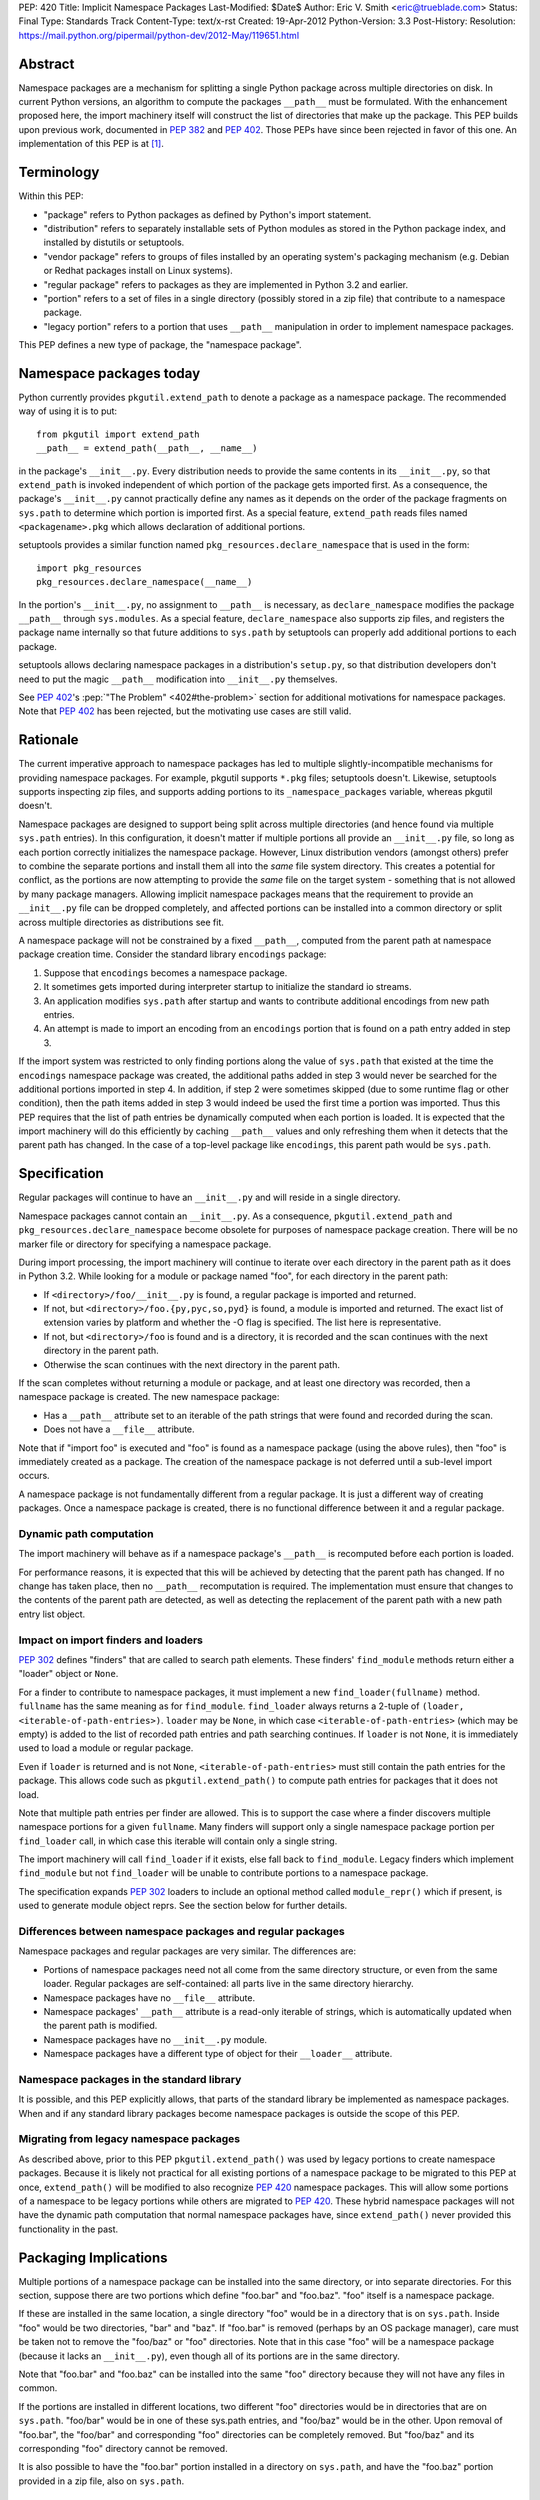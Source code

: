 PEP: 420
Title: Implicit Namespace Packages
Last-Modified: $Date$
Author: Eric V. Smith <eric@trueblade.com>
Status: Final
Type: Standards Track
Content-Type: text/x-rst
Created: 19-Apr-2012
Python-Version: 3.3
Post-History:
Resolution: https://mail.python.org/pipermail/python-dev/2012-May/119651.html

Abstract
========

Namespace packages are a mechanism for splitting a single Python package
across multiple directories on disk.  In current Python versions, an algorithm
to compute the packages ``__path__`` must be formulated.  With the enhancement
proposed here, the import machinery itself will construct the list of
directories that make up the package.  This PEP builds upon previous work,
documented in :pep:`382` and :pep:`402`.  Those PEPs have since been rejected in
favor of this one.  An implementation of this PEP is at [1]_.


Terminology
===========

Within this PEP:

* "package" refers to Python packages as defined by Python's import
  statement.

* "distribution" refers to separately installable sets of Python
  modules as stored in the Python package index, and installed by
  distutils or setuptools.

* "vendor package" refers to groups of files installed by an
  operating system's packaging mechanism (e.g. Debian or Redhat
  packages install on Linux systems).

* "regular package" refers to packages as they are implemented in
  Python 3.2 and earlier.

* "portion" refers to a set of files in a single directory (possibly
  stored in a zip file) that contribute to a namespace package.

* "legacy portion" refers to a portion that uses ``__path__``
  manipulation in order to implement namespace packages.

This PEP defines a new type of package, the "namespace package".


Namespace packages today
========================

Python currently provides ``pkgutil.extend_path`` to denote a package
as a namespace package.  The recommended way of using it is to put::

    from pkgutil import extend_path
    __path__ = extend_path(__path__, __name__)

in the package's ``__init__.py``.  Every distribution needs to provide
the same contents in its ``__init__.py``, so that ``extend_path`` is
invoked independent of which portion of the package gets imported
first.  As a consequence, the package's ``__init__.py`` cannot
practically define any names as it depends on the order of the package
fragments on ``sys.path`` to determine which portion is imported
first.  As a special feature, ``extend_path`` reads files named
``<packagename>.pkg`` which allows declaration of additional portions.

setuptools provides a similar function named
``pkg_resources.declare_namespace`` that is used in the form::

    import pkg_resources
    pkg_resources.declare_namespace(__name__)

In the portion's ``__init__.py``, no assignment to ``__path__`` is
necessary, as ``declare_namespace`` modifies the package ``__path__``
through ``sys.modules``.  As a special feature, ``declare_namespace``
also supports zip files, and registers the package name internally so
that future additions to ``sys.path`` by setuptools can properly add
additional portions to each package.

setuptools allows declaring namespace packages in a distribution's
``setup.py``, so that distribution developers don't need to put the
magic ``__path__`` modification into ``__init__.py`` themselves.

See :pep:`402`'s :pep:`"The Problem" <402#the-problem>`
section for additional motivations
for namespace packages.  Note that :pep:`402` has been rejected, but the
motivating use cases are still valid.


Rationale
=========

The current imperative approach to namespace packages has led to
multiple slightly-incompatible mechanisms for providing namespace
packages.  For example, pkgutil supports ``*.pkg`` files; setuptools
doesn't.  Likewise, setuptools supports inspecting zip files, and
supports adding portions to its ``_namespace_packages`` variable,
whereas pkgutil doesn't.

Namespace packages are designed to support being split across multiple
directories (and hence found via multiple ``sys.path`` entries).  In
this configuration, it doesn't matter if multiple portions all provide
an ``__init__.py`` file, so long as each portion correctly initializes
the namespace package.  However, Linux distribution vendors (amongst
others) prefer to combine the separate portions and install them all
into the *same* file system directory.  This creates a potential for
conflict, as the portions are now attempting to provide the *same*
file on the target system - something that is not allowed by many
package managers.  Allowing implicit namespace packages means that the
requirement to provide an ``__init__.py`` file can be dropped
completely, and affected portions can be installed into a common
directory or split across multiple directories as distributions see
fit.

A namespace package will not be constrained by a fixed ``__path__``,
computed from the parent path at namespace package creation time.
Consider the standard library ``encodings`` package:

1. Suppose that ``encodings`` becomes a namespace package.

2. It sometimes gets imported during interpreter startup to
   initialize the standard io streams.

3. An application modifies ``sys.path`` after startup and wants to
   contribute additional encodings from new path entries.

4. An attempt is made to import an encoding from an ``encodings``
   portion that is found on a path entry added in step 3.

If the import system was restricted to only finding portions along the
value of ``sys.path`` that existed at the time the ``encodings``
namespace package was created, the additional paths added in step 3
would never be searched for the additional portions imported in step
4.  In addition, if step 2 were sometimes skipped (due to some runtime
flag or other condition), then the path items added in step 3 would
indeed be used the first time a portion was imported.  Thus this PEP
requires that the list of path entries be dynamically computed when
each portion is loaded.  It is expected that the import machinery will
do this efficiently by caching ``__path__`` values and only refreshing
them when it detects that the parent path has changed.  In the case of
a top-level package like ``encodings``, this parent path would be
``sys.path``.


Specification
=============

Regular packages will continue to have an ``__init__.py`` and will
reside in a single directory.

Namespace packages cannot contain an ``__init__.py``.  As a
consequence, ``pkgutil.extend_path`` and
``pkg_resources.declare_namespace`` become obsolete for purposes of
namespace package creation.  There will be no marker file or directory
for specifying a namespace package.

During import processing, the import machinery will continue to
iterate over each directory in the parent path as it does in Python
3.2.  While looking for a module or package named "foo", for each
directory in the parent path:

* If ``<directory>/foo/__init__.py`` is found, a regular package is
  imported and returned.

* If not, but ``<directory>/foo.{py,pyc,so,pyd}`` is found, a module
  is imported and returned.  The exact list of extension varies by
  platform and whether the -O flag is specified.  The list here is
  representative.

* If not, but ``<directory>/foo`` is found and is a directory, it is
  recorded and the scan continues with the next directory in the
  parent path.

* Otherwise the scan continues with the next directory in the parent
  path.

If the scan completes without returning a module or package, and at
least one directory was recorded, then a namespace package is created.
The new namespace package:

* Has a ``__path__`` attribute set to an iterable of the path strings
  that were found and recorded during the scan.

* Does not have a ``__file__`` attribute.

Note that if "import foo" is executed and "foo" is found as a
namespace package (using the above rules), then "foo" is immediately
created as a package.  The creation of the namespace package is not
deferred until a sub-level import occurs.

A namespace package is not fundamentally different from a regular
package.  It is just a different way of creating packages.  Once a
namespace package is created, there is no functional difference
between it and a regular package.

Dynamic path computation
------------------------

The import machinery will behave as if a namespace package's
``__path__`` is recomputed before each portion is loaded.

For performance reasons, it is expected that this will be achieved by
detecting that the parent path has changed.  If no change has taken
place, then no ``__path__`` recomputation is required.  The
implementation must ensure that changes to the contents of the parent
path are detected, as well as detecting the replacement of the parent
path with a new path entry list object.

Impact on import finders and loaders
------------------------------------

:pep:`302` defines "finders" that are called to search path elements.
These finders' ``find_module`` methods return either a "loader" object
or ``None``.

For a finder to contribute to namespace packages, it must implement a
new ``find_loader(fullname)`` method.  ``fullname`` has the same
meaning as for ``find_module``.  ``find_loader`` always returns a
2-tuple of ``(loader, <iterable-of-path-entries>)``.  ``loader`` may
be ``None``, in which case ``<iterable-of-path-entries>`` (which may
be empty) is added to the list of recorded path entries and path
searching continues.  If ``loader`` is not ``None``, it is immediately
used to load a module or regular package.

Even if ``loader`` is returned and is not ``None``,
``<iterable-of-path-entries>`` must still contain the path entries for
the package.  This allows code such as ``pkgutil.extend_path()`` to
compute path entries for packages that it does not load.

Note that multiple path entries per finder are allowed.  This is to
support the case where a finder discovers multiple namespace portions
for a given ``fullname``.  Many finders will support only a single
namespace package portion per ``find_loader`` call, in which case this
iterable will contain only a single string.

The import machinery will call ``find_loader`` if it exists, else fall
back to ``find_module``.  Legacy finders which implement
``find_module`` but not ``find_loader`` will be unable to contribute
portions to a namespace package.

The specification expands :pep:`302` loaders to include an optional method called
``module_repr()`` which if present, is used to generate module object reprs.
See the section below for further details.

Differences between namespace packages and regular packages
-----------------------------------------------------------

Namespace packages and regular packages are very similar. The
differences are:

* Portions of namespace packages need not all come from the same
  directory structure, or even from the same loader. Regular packages
  are self-contained: all parts live in the same directory hierarchy.

* Namespace packages have no ``__file__`` attribute.

* Namespace packages' ``__path__`` attribute is a read-only iterable
  of strings, which is automatically updated when the parent path is
  modified.

* Namespace packages have no ``__init__.py`` module.

* Namespace packages have a different type of object for their
  ``__loader__`` attribute.


Namespace packages in the standard library
------------------------------------------

It is possible, and this PEP explicitly allows, that parts of the
standard library be implemented as namespace packages.  When and if
any standard library packages become namespace packages is outside the
scope of this PEP.


Migrating from legacy namespace packages
----------------------------------------

As described above, prior to this PEP ``pkgutil.extend_path()`` was
used by legacy portions to create namespace packages.  Because it is
likely not practical for all existing portions of a namespace package
to be migrated to this PEP at once, ``extend_path()`` will be modified
to also recognize :pep:`420` namespace packages.  This will allow some
portions of a namespace to be legacy portions while others are
migrated to :pep:`420`.  These hybrid namespace packages will not have
the dynamic path computation that normal namespace packages have,
since ``extend_path()`` never provided this functionality in the past.


Packaging Implications
======================

Multiple portions of a namespace package can be installed into the
same directory, or into separate directories.  For this section,
suppose there are two portions which define "foo.bar" and "foo.baz".
"foo" itself is a namespace package.

If these are installed in the same location, a single directory "foo"
would be in a directory that is on ``sys.path``.  Inside "foo" would
be two directories, "bar" and "baz".  If "foo.bar" is removed (perhaps
by an OS package manager), care must be taken not to remove the
"foo/baz" or "foo" directories.  Note that in this case "foo" will be
a namespace package (because it lacks an ``__init__.py``), even though
all of its portions are in the same directory.

Note that "foo.bar" and "foo.baz" can be installed into the same "foo"
directory because they will not have any files in common.

If the portions are installed in different locations, two different
"foo" directories would be in directories that are on ``sys.path``.
"foo/bar" would be in one of these sys.path entries, and "foo/baz"
would be in the other.  Upon removal of "foo.bar", the "foo/bar" and
corresponding "foo" directories can be completely removed.  But
"foo/baz" and its corresponding "foo" directory cannot be removed.

It is also possible to have the "foo.bar" portion installed in a
directory on ``sys.path``, and have the "foo.baz" portion provided in
a zip file, also on ``sys.path``.


Examples
========

Nested namespace packages
-------------------------

This example uses the following directory structure::

   Lib/test/namespace_pkgs
       project1
           parent
               child
                   one.py
       project2
           parent
               child
                   two.py

Here, both parent and child are namespace packages: Portions of them
exist in different directories, and they do not have ``__init__.py``
files.

Here we add the parent directories to ``sys.path``, and show that the
portions are correctly found::

    >>> import sys
    >>> sys.path += ['Lib/test/namespace_pkgs/project1', 'Lib/test/namespace_pkgs/project2']
    >>> import parent.child.one
    >>> parent.__path__
    _NamespacePath(['Lib/test/namespace_pkgs/project1/parent', 'Lib/test/namespace_pkgs/project2/parent'])
    >>> parent.child.__path__
    _NamespacePath(['Lib/test/namespace_pkgs/project1/parent/child', 'Lib/test/namespace_pkgs/project2/parent/child'])
    >>> import parent.child.two
    >>>

Dynamic path computation
------------------------

This example uses a similar directory structure, but adds a third
portion::

   Lib/test/namespace_pkgs
       project1
           parent
               child
                   one.py
       project2
           parent
               child
                   two.py
       project3
           parent
               child
                   three.py

We add ``project1`` and ``project2`` to ``sys.path``, then import
``parent.child.one`` and ``parent.child.two``.  Then we add the
``project3`` to ``sys.path`` and when ``parent.child.three`` is
imported, ``project3/parent`` is automatically added to
``parent.__path__``::

    # add the first two parent paths to sys.path
    >>> import sys
    >>> sys.path += ['Lib/test/namespace_pkgs/project1', 'Lib/test/namespace_pkgs/project2']

    # parent.child.one can be imported, because project1 was added to sys.path:
    >>> import parent.child.one
    >>> parent.__path__
    _NamespacePath(['Lib/test/namespace_pkgs/project1/parent', 'Lib/test/namespace_pkgs/project2/parent'])

    # parent.child.__path__ contains project1/parent/child and project2/parent/child, but not project3/parent/child:
    >>> parent.child.__path__
    _NamespacePath(['Lib/test/namespace_pkgs/project1/parent/child', 'Lib/test/namespace_pkgs/project2/parent/child'])

    # parent.child.two can be imported, because project2 was added to sys.path:
    >>> import parent.child.two

    # we cannot import parent.child.three, because project3 is not in the path:
    >>> import parent.child.three
    Traceback (most recent call last):
      File "<stdin>", line 1, in <module>
      File "<frozen importlib._bootstrap>", line 1286, in _find_and_load
      File "<frozen importlib._bootstrap>", line 1250, in _find_and_load_unlocked
    ImportError: No module named 'parent.child.three'

    # now add project3 to sys.path:
    >>> sys.path.append('Lib/test/namespace_pkgs/project3')

    # and now parent.child.three can be imported:
    >>> import parent.child.three

    # project3/parent has been added to parent.__path__:
    >>> parent.__path__
    _NamespacePath(['Lib/test/namespace_pkgs/project1/parent', 'Lib/test/namespace_pkgs/project2/parent', 'Lib/test/namespace_pkgs/project3/parent'])

    # and project3/parent/child has been added to parent.child.__path__
    >>> parent.child.__path__
    _NamespacePath(['Lib/test/namespace_pkgs/project1/parent/child', 'Lib/test/namespace_pkgs/project2/parent/child', 'Lib/test/namespace_pkgs/project3/parent/child'])
    >>>



Discussion
==========

At PyCon 2012, we had a discussion about namespace packages at which
:pep:`382` and :pep:`402` were rejected, to be replaced by this PEP [3]_.

There is no intention to remove support of regular packages.  If a
developer knows that her package will never be a portion of a
namespace package, then there is a performance advantage to it being a
regular package (with an ``__init__.py``).  Creation and loading of a
regular package can take place immediately when it is located along
the path.  With namespace packages, all entries in the path must be
scanned before the package is created.

Note that an ImportWarning will no longer be raised for a directory
lacking an ``__init__.py`` file.  Such a directory will now be
imported as a namespace package, whereas in prior Python versions an
ImportWarning would be raised.

Nick Coghlan presented a list of his objections to this proposal [4]_.
They are:

1. Implicit package directories go against the Zen of Python.

2. Implicit package directories pose awkward backwards compatibility
   challenges.

3. Implicit package directories introduce ambiguity into file system
   layouts.

4. Implicit package directories will permanently entrench current
   newbie-hostile behavior in ``__main__``.

Nick later gave a detailed response to his own objections [5]_, which
is summarized here:

1. The practicality of this PEP wins over other proposals and the
   status quo.

2. Minor backward compatibility issues are okay, as long as they are
   properly documented.

3. This will be addressed in :pep:`395`.

4. This will also be addressed in :pep:`395`.

The inclusion of namespace packages in the standard library was
motivated by Martin v. Löwis, who wanted the ``encodings`` package to
become a namespace package [6]_.  While this PEP allows for standard
library packages to become namespaces, it defers a decision on
``encodings``.

``find_module`` versus ``find_loader``
--------------------------------------

An early draft of this PEP specified a change to the ``find_module``
method in order to support namespace packages.  It would be modified
to return a string in the case where a namespace package portion was
discovered.

However, this caused a problem with existing code outside of the
standard library which calls ``find_module``.  Because this code would
not be upgraded in concert with changes required by this PEP, it would
fail when it would receive unexpected return values from
``find_module``.  Because of this incompatibility, this PEP now
specifies that finders that want to provide namespace portions must
implement the ``find_loader`` method, described above.

The use case for supporting multiple portions per ``find_loader`` call
is given in [7]_.

Dynamic path computation
------------------------

Guido raised a concern that automatic dynamic path computation was an
unnecessary feature [8]_.  Later in that thread, PJ Eby and Nick
Coghlan presented arguments as to why dynamic computation would
minimize surprise to Python users.  The conclusion of that discussion
has been included in this PEP's Rationale section.

An earlier version of this PEP required that dynamic path computation
could only take affect if the parent path object were modified
in-place.  That is, this would work::

    sys.path.append('new-dir')

But this would not::

    sys.path = sys.path + ['new-dir']

In the same thread [8]_, it was pointed out that this restriction is
not required.  If the parent path is looked up by name instead of by
holding a reference to it, then there is no restriction on how the
parent path is modified or replaced.  For a top-level namespace
package, the lookup would be the module named ``"sys"`` then its
attribute ``"path"``.  For a namespace package nested inside a package
``foo``, the lookup would be for the module named ``"foo"`` then its
attribute ``"__path__"``.


Module reprs
============

Previously, module reprs were hard coded based on assumptions about a module's
``__file__`` attribute.  If this attribute existed and was a string, it was
assumed to be a file system path, and the module object's repr would include
this in its value.  The only exception was that :pep:`302` reserved missing
``__file__`` attributes to built-in modules, and in CPython, this assumption
was baked into the module object's implementation.  Because of this
restriction, some modules contained contrived ``__file__`` values that did not
reflect file system paths, and which could cause unexpected problems later
(e.g. ``os.path.join()`` on a non-path ``__file__`` would return gibberish).

This PEP relaxes this constraint, and leaves the setting of ``__file__`` to
the purview of the loader producing the module.  Loaders may opt to leave
``__file__`` unset if no file system path is appropriate.  Loaders may also
set additional reserved attributes on the module if useful.  This means that
the definitive way to determine the origin of a module is to check its
``__loader__`` attribute.

For example, namespace packages as described in this PEP will have no
``__file__`` attribute because no corresponding file exists.  In order to
provide flexibility and descriptiveness in the reprs of such modules, a new
optional protocol is added to :pep:`302` loaders.  Loaders can implement a
``module_repr()`` method which takes a single argument, the module object.
This method should return the string to be used verbatim as the repr of the
module.  The rules for producing a module repr are now standardized as:

* If the module has an ``__loader__`` and that loader has a ``module_repr()``
  method, call it with a single argument, which is the module object.  The
  value returned is used as the module's repr.

* If an exception occurs in ``module_repr()``, the exception is
  caught and discarded, and the calculation of the module's repr
  continues as if ``module_repr()`` did not exist.

* If the module has an ``__file__`` attribute, this is used as part of the
  module's repr.

* If the module has no ``__file__`` but does have an ``__loader__``, then the
  loader's repr is used as part of the module's repr.

* Otherwise, just use the module's ``__name__`` in the repr.

Here is a snippet showing how namespace module reprs are calculated
from its loader::

    class NamespaceLoader:
        @classmethod
        def module_repr(cls, module):
            return "<module '{}' (namespace)>".format(module.__name__)

Built-in module reprs would no longer need to be hard-coded, but
instead would come from their loader as well::

    class BuiltinImporter:
        @classmethod
        def module_repr(cls, module):
            return "<module '{}' (built-in)>".format(module.__name__)

Here are some example reprs of different types of modules with
different sets of the related attributes::

    >>> import email
    >>> email
    <module 'email' from '/home/barry/projects/python/pep-420/Lib/email/__init__.py'>
    >>> m = type(email)('foo')
    >>> m
    <module 'foo'>
    >>> m.__file__ = 'zippy:/de/do/dah'
    >>> m
    <module 'foo' from 'zippy:/de/do/dah'>
    >>> class Loader: pass
    ...
    >>> m.__loader__ = Loader
    >>> del m.__file__
    >>> m
    <module 'foo' (<class '__main__.Loader'>)>
    >>> class NewLoader:
    ...   @classmethod
    ...   def module_repr(cls, module):
    ...      return '<mystery module!>'
    ...
    >>> m.__loader__ = NewLoader
    >>> m
    <mystery module!>
    >>>


References
==========

.. [1] PEP 420 branch (http://hg.python.org/features/pep-420)

.. [3] PyCon 2012 Namespace Package discussion outcome
       (https://mail.python.org/pipermail/import-sig/2012-March/000421.html)

.. [4] Nick Coghlan's objection to the lack of marker files or directories
       (https://mail.python.org/pipermail/import-sig/2012-March/000423.html)

.. [5] Nick Coghlan's response to his initial objections
       (https://mail.python.org/pipermail/import-sig/2012-April/000464.html)

.. [6] Martin v. Löwis's suggestion to make ``encodings`` a namespace
       package
       (https://mail.python.org/pipermail/import-sig/2012-May/000540.html)

.. [7] Use case for multiple portions per ``find_loader`` call
       (https://mail.python.org/pipermail/import-sig/2012-May/000585.html)

.. [8] Discussion about dynamic path computation
       (https://mail.python.org/pipermail/python-dev/2012-May/119560.html)

Copyright
=========

This document has been placed in the public domain.
